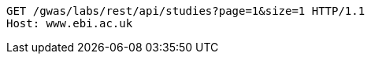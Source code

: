 [source,http,options="nowrap"]
----
GET /gwas/labs/rest/api/studies?page=1&size=1 HTTP/1.1
Host: www.ebi.ac.uk

----
